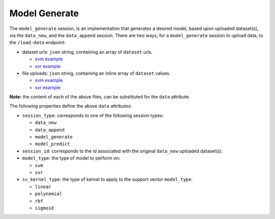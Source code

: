 ==============
Model Generate
==============

The ``model_generate`` session, is an implementation that generates a desired model,
based upon uploaded dataset(s), via the ``data_new``, and the ``data_append`` session.
There are two ways, for a ``model_generate`` session to upload data, to the ``/load-data``
endpoint:

- dataset urls: ``json`` string, containing an array of ``dataset`` urls.

  - `svm example <https://github.com/jeff1evesque/machine-learning/blob/master/interface/static/data/json/programmatic_interface/svm/dataset_url/svm-model-generate.json>`_
  - `svr example <https://github.com/jeff1evesque/machine-learning/blob/master/interface/static/data/json/programmatic_interface/svr/dataset_url/svr-model-generate.json>`_

- file uploads: ``json`` string, containing an inline array of ``dataset`` values.

  - `svm example <https://github.com/jeff1evesque/machine-learning/blob/master/interface/static/data/json/programmatic_interface/svm/file_upload/svm-model-generate.json>`_
  - `svr example <https://github.com/jeff1evesque/machine-learning/blob/master/interface/static/data/json/programmatic_interface/svr/file_upload/svr-model-generate.json>`_

**Note:** the content of each of the above files, can be substituted for
the ``data`` attribute.

The following properties define the above ``data`` attributes:

- ``session_type``: corresponds to one of the following session types:

  - ``data_new``
  - ``data_append``
  - ``model_generate``
  - ``model_predict``

- ``session_id``: corresponds to the id associated with the original ``data_new``
  uploaded dataset(s).

- ``model_type``: the type of model to perform on:

  - ``svm``
  - ``svr``

- ``sv_kernel_type``: the type of kernel to apply to the support vector ``model_type``:

  -  ``linear``
  -  ``polynomial``
  -  ``rbf``
  -  ``sigmoid``
